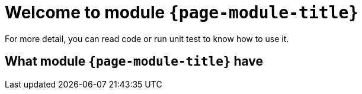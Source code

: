 = Welcome to module `*{page-module-title}*`

For more detail, you can read code or run unit test to know how to use it.

== What module `*{page-module-title}*` have